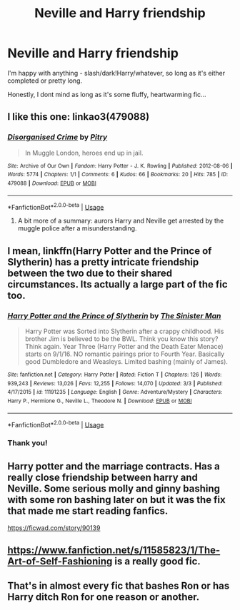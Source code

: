 #+TITLE: Neville and Harry friendship

* Neville and Harry friendship
:PROPERTIES:
:Author: Aa11yah
:Score: 20
:DateUnix: 1585231321.0
:DateShort: 2020-Mar-26
:FlairText: Request
:END:
I'm happy with anything - slash/dark!Harry/whatever, so long as it's either completed or pretty long.

Honestly, I dont mind as long as it's some fluffy, heartwarming fic...


** I like this one: linkao3(479088)
:PROPERTIES:
:Author: jacdot
:Score: 4
:DateUnix: 1585234476.0
:DateShort: 2020-Mar-26
:END:

*** [[https://archiveofourown.org/works/479088][*/Disorganised Crime/*]] by [[https://www.archiveofourown.org/users/Pitry/pseuds/Pitry][/Pitry/]]

#+begin_quote
  In Muggle London, heroes end up in jail.
#+end_quote

^{/Site/:} ^{Archive} ^{of} ^{Our} ^{Own} ^{*|*} ^{/Fandom/:} ^{Harry} ^{Potter} ^{-} ^{J.} ^{K.} ^{Rowling} ^{*|*} ^{/Published/:} ^{2012-08-06} ^{*|*} ^{/Words/:} ^{5774} ^{*|*} ^{/Chapters/:} ^{1/1} ^{*|*} ^{/Comments/:} ^{6} ^{*|*} ^{/Kudos/:} ^{66} ^{*|*} ^{/Bookmarks/:} ^{20} ^{*|*} ^{/Hits/:} ^{785} ^{*|*} ^{/ID/:} ^{479088} ^{*|*} ^{/Download/:} ^{[[https://archiveofourown.org/downloads/479088/Disorganised%20Crime.epub?updated_at=1387592279][EPUB]]} ^{or} ^{[[https://archiveofourown.org/downloads/479088/Disorganised%20Crime.mobi?updated_at=1387592279][MOBI]]}

--------------

*FanfictionBot*^{2.0.0-beta} | [[https://github.com/tusing/reddit-ffn-bot/wiki/Usage][Usage]]
:PROPERTIES:
:Author: FanfictionBot
:Score: 3
:DateUnix: 1585234487.0
:DateShort: 2020-Mar-26
:END:

**** A bit more of a summary: aurors Harry and Neville get arrested by the muggle police after a misunderstanding.
:PROPERTIES:
:Author: jacdot
:Score: 6
:DateUnix: 1585234635.0
:DateShort: 2020-Mar-26
:END:


** I mean, linkffn(Harry Potter and the Prince of Slytherin) has a pretty intricate friendship between the two due to their shared circumstances. Its actually a large part of the fic too.
:PROPERTIES:
:Author: XeshTrill
:Score: 3
:DateUnix: 1585231820.0
:DateShort: 2020-Mar-26
:END:

*** [[https://www.fanfiction.net/s/11191235/1/][*/Harry Potter and the Prince of Slytherin/*]] by [[https://www.fanfiction.net/u/4788805/The-Sinister-Man][/The Sinister Man/]]

#+begin_quote
  Harry Potter was Sorted into Slytherin after a crappy childhood. His brother Jim is believed to be the BWL. Think you know this story? Think again. Year Three (Harry Potter and the Death Eater Menace) starts on 9/1/16. NO romantic pairings prior to Fourth Year. Basically good Dumbledore and Weasleys. Limited bashing (mainly of James).
#+end_quote

^{/Site/:} ^{fanfiction.net} ^{*|*} ^{/Category/:} ^{Harry} ^{Potter} ^{*|*} ^{/Rated/:} ^{Fiction} ^{T} ^{*|*} ^{/Chapters/:} ^{126} ^{*|*} ^{/Words/:} ^{939,243} ^{*|*} ^{/Reviews/:} ^{13,026} ^{*|*} ^{/Favs/:} ^{12,255} ^{*|*} ^{/Follows/:} ^{14,070} ^{*|*} ^{/Updated/:} ^{3/3} ^{*|*} ^{/Published/:} ^{4/17/2015} ^{*|*} ^{/id/:} ^{11191235} ^{*|*} ^{/Language/:} ^{English} ^{*|*} ^{/Genre/:} ^{Adventure/Mystery} ^{*|*} ^{/Characters/:} ^{Harry} ^{P.,} ^{Hermione} ^{G.,} ^{Neville} ^{L.,} ^{Theodore} ^{N.} ^{*|*} ^{/Download/:} ^{[[http://www.ff2ebook.com/old/ffn-bot/index.php?id=11191235&source=ff&filetype=epub][EPUB]]} ^{or} ^{[[http://www.ff2ebook.com/old/ffn-bot/index.php?id=11191235&source=ff&filetype=mobi][MOBI]]}

--------------

*FanfictionBot*^{2.0.0-beta} | [[https://github.com/tusing/reddit-ffn-bot/wiki/Usage][Usage]]
:PROPERTIES:
:Author: FanfictionBot
:Score: 1
:DateUnix: 1585231830.0
:DateShort: 2020-Mar-26
:END:


*** Thank you!
:PROPERTIES:
:Author: Aa11yah
:Score: 1
:DateUnix: 1585232082.0
:DateShort: 2020-Mar-26
:END:


** Harry potter and the marriage contracts. Has a really close friendship between harry and Neville. Some serious molly and ginny bashing with some ron bashing later on but it was the fix that made me start reading fanfics.

[[https://ficwad.com/story/90139]]
:PROPERTIES:
:Author: Aniki356
:Score: 2
:DateUnix: 1585231618.0
:DateShort: 2020-Mar-26
:END:


** [[https://www.fanfiction.net/s/11585823/1/The-Art-of-Self-Fashioning]] is a really good fic.
:PROPERTIES:
:Author: HHrPie
:Score: 1
:DateUnix: 1585234624.0
:DateShort: 2020-Mar-26
:END:


** That's in almost every fic that bashes Ron or has Harry ditch Ron for one reason or another.
:PROPERTIES:
:Author: YOB1997
:Score: 1
:DateUnix: 1585456424.0
:DateShort: 2020-Mar-29
:END:
